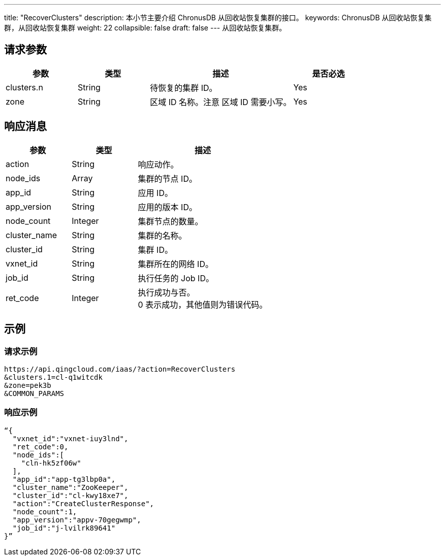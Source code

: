 ---
title: "RecoverClusters"
description: 本小节主要介绍 ChronusDB 从回收站恢复集群的接口。
keywords: ChronusDB 从回收站恢复集群，从回收站恢复集群
weight: 22
collapsible: false
draft: false
---
从回收站恢复集群。

== 请求参数

[cols="1,1,2,1"]
|===
| 参数 | 类型 | 描述 | 是否必选

| clusters.n
| String
| 待恢复的集群 ID。
| Yes

| zone
| String
| 区域 ID 名称。注意 区域 ID 需要小写。
| Yes
|===

== 响应消息

[cols="1,1,2"]
|===
| 参数 | 类型 | 描述

| action
| String
| 响应动作。

| node_ids
| Array
| 集群的节点 ID。

| app_id
| String
| 应用 ID。

| app_version
| String
| 应用的版本 ID。

| node_count
| Integer
| 集群节点的数量。

| cluster_name
| String
| 集群的名称。

| cluster_id
| String
| 集群 ID。

| vxnet_id
| String
| 集群所在的网络 ID。

| job_id
| String
| 执行任务的 Job ID。

| ret_code
| Integer
| 执行成功与否。 +
0 表示成功，其他值则为错误代码。
|===

== 示例

=== 请求示例

[,url]
----
https://api.qingcloud.com/iaas/?action=RecoverClusters
&clusters.1=cl-q1witcdk
&zone=pek3b
&COMMON_PARAMS
----

=== 响应示例

[,json]
----
“{
  "vxnet_id":"vxnet-iuy3lnd",
  "ret_code":0,
  "node_ids":[
    "cln-hk5zf06w"
  ],
  "app_id":"app-tg3lbp0a",
  "cluster_name":"ZooKeeper",
  "cluster_id":"cl-kwy18xe7",
  "action":"CreateClusterResponse",
  "node_count":1,
  "app_version":"appv-70gegwmp",
  "job_id":"j-lvilrk89641"
}”
----
